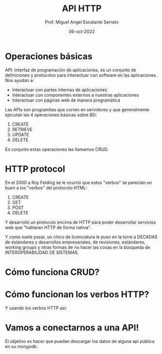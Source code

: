 #+TITLE: API HTTP
#+AUTHOR: Prof. Miguel Angel Escalante Serrato
#+EMAIL:  miguel.escalante@itam.mx
#+DATE: 06-oct-2022

* Operaciones básicas

API: Interfaz de programación de aplicaciones, es un conjunto de definiciones y protocolos para interactuar con software en las aplicaciones. Nos ayudan a:
- Interactuar con partes internas de aplicaciones
- Interactuar con componentes externos a nuestras aplicaciones
- Interactuar con páginas web de manera programática

Las APIs son programitas que corren en servidores y que generalmente ejecutan las 4 operaciones básicas sobre BD:

1. CREATE
2. RETRIEVE
3. UPDATE
4. DELETE

En conjunto estas operaciones las llamamos CRUD.

* HTTP protocol

En el 2000 a Roy Felding se le ocurrió que estos "verbos" se parecían un buen a los "verbos" del protocolo HTML:

1. CREATE
2. GET
3. POST
4. DELETE

Y desarrolló un protocolo encima de HTTP para poder desarrollar servicios web que "hablaran HTTP de forma nativa".

Y como suele pasar, un chico de licenciatura le puso en la torre a DECADAS de estándares y desarrollos empresariales, de revisiones, estándares, working groups y otras formas de no hacer las cosas en la búsqueda de INTEROPERABILIDAD DE SISTEMAS.

* Cómo funciona CRUD?


#+DOWNLOADED: screenshot @ 2022-10-05 22:26:54
[[file:images/20221005-222654_screenshot.png]]

* Cómo funcionan los verbos HTTP?
Y usando los verbos HTTP así:

#+DOWNLOADED: screenshot @ 2022-10-05 22:27:07
[[file:images/20221005-222707_screenshot.png]]

* Vamos a conectarnos a una API!

El objetivo es hacer que puedan descargar los datos de alguna api pública en su mongodb.
